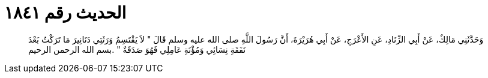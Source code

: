 
= الحديث رقم ١٨٤١

[quote.hadith]
وَحَدَّثَنِي مَالِكٌ، عَنْ أَبِي الزِّنَادِ، عَنِ الأَعْرَجِ، عَنْ أَبِي هُرَيْرَةَ، أَنَّ رَسُولَ اللَّهِ صلى الله عليه وسلم قَالَ ‏"‏ لاَ يَقْتَسِمُ وَرَثَتِي دَنَانِيرَ مَا تَرَكْتُ بَعْدَ نَفَقَةِ نِسَائِي وَمُؤْنَةِ عَامِلِي فَهُوَ صَدَقَةٌ ‏"‏ ‏.‏بسم الله الرحمن الرحيم